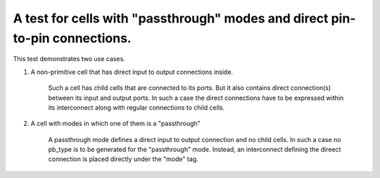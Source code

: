 A test for cells with "passthrough" modes and direct pin-to-pin connections.
++++++++++++++++++++++++++++++++++++++++++++++++++++++++++++++++++++++++++++

This test demonstrates two use cases.

1. A non-primitive cell that has direct input to output connections inside.

    Such a cell has child cells that are connected to its ports. But it also contains direct connection(s) between its input and output ports. In such a case the direct connections have to be expressed within its interconnect along with regular connections to child cells.


2. A cell with modes in which one of them is a "passthrough"

    A passthrough mode defines a direct input to output connection and no child cells. In such a case no pb_type is to be generated for the "passthrough" mode. Instead, an interconnect defining the direect connection is placed directly under the "mode" tag.
